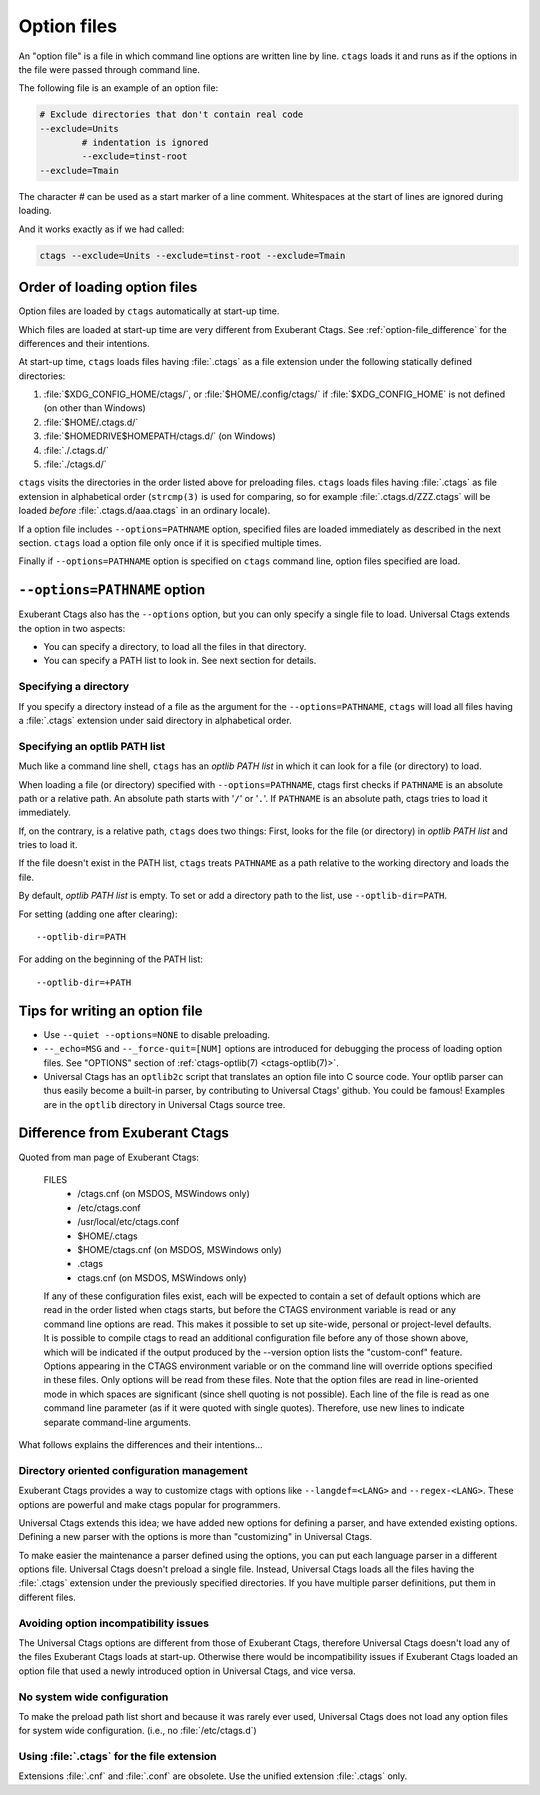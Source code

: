 .. _option_files:

Option files
~~~~~~~~~~~~~~~~~~~~~~~~~~~~~~~~~~~~~~~~~~~~~~~~~~~~~~~~~~~~~~~~~~~~~~
.. Q: shouldn't the section about option files (preload especially) go in
	their own section somewhere else in the docs? They're not specifically
	for "Extending ctags" - they can be used for any command options that
	you want to use permanently. It's really the new language parsers using
	--regex-<LANG> and such that are about "Extending ctags", no?

An "option file" is a file in which command line options are written line
by line. ``ctags`` loads it and runs as if the options in the file were
passed through command line.

The following file is an example of an option file:

.. code-block:: perl

	# Exclude directories that don't contain real code
	--exclude=Units
		# indentation is ignored
		--exclude=tinst-root
	--exclude=Tmain

The character `#` can be used as a start marker of a line comment.
Whitespaces at the start of lines are ignored during loading.

And it works exactly as if we had called:

.. code-block:: sh

	ctags --exclude=Units --exclude=tinst-root --exclude=Tmain

Order of loading option files
......................................................................

Option files are loaded by ``ctags`` automatically at start-up time.

Which files are loaded at start-up time are very different from Exuberant Ctags.
See :ref:`option-file_difference` for the differences and their intentions.

At start-up time, ``ctags`` loads files having :file:`.ctags` as a
file extension under the following statically defined directories:

#. :file:`$XDG_CONFIG_HOME/ctags/`, or :file:`$HOME/.config/ctags/` if :file:`$XDG_CONFIG_HOME` is not defined (on other than Windows)
#. :file:`$HOME/.ctags.d/`
#. :file:`$HOMEDRIVE$HOMEPATH/ctags.d/` (on Windows)
#. :file:`./.ctags.d/`
#. :file:`./ctags.d/`

``ctags`` visits the directories in the order listed above for preloading files.
``ctags`` loads files having :file:`.ctags` as file extension in alphabetical
order (``strcmp(3)`` is used for comparing, so for example
:file:`.ctags.d/ZZZ.ctags` will be loaded *before* :file:`.ctags.d/aaa.ctags` in an ordinary locale).

If a option file includes ``--options=PATHNAME`` option, specified files are
loaded immediately as described in the next section. ``ctags`` load a option
file only once if it is specified multiple times.

Finally if ``--options=PATHNAME`` option is specified on ``ctags`` command line,
option files specified are load.

``--options=PATHNAME`` option
......................................................................
Exuberant Ctags also has the ``--options`` option, but you can only specify a
single file to load. Universal Ctags extends the option in two aspects:

- You can specify a directory, to load all the files in that directory.
- You can specify a PATH list to look in. See next section for details.

Specifying a directory
,,,,,,,,,,,,,,,,,,,,,,,,,,,,,,,,,,,,,,,,,,,,,,,,,,,,,,,,,,,,,,,,,,,,,,

If you specify a directory instead of a file as the argument for the
``--options=PATHNAME``, ``ctags`` will load all files having a
:file:`.ctags` extension under said directory in alphabetical order.

Specifying an optlib PATH list
,,,,,,,,,,,,,,,,,,,,,,,,,,,,,,,,,,,,,,,,,,,,,,,,,,,,,,,,,,,,,,,,,,,,,,

Much like a command line shell, ``ctags`` has an *optlib PATH list* in which it
can look for a file (or directory) to load.

When loading a file (or directory) specified with ``--options=PATHNAME``,
ctags first checks if ``PATHNAME`` is an absolute path or a relative path.
An absolute path starts with '``/``' or '``.``'.
If ``PATHNAME`` is an absolute path, ctags tries to load it immediately.

If, on the contrary, is a relative path, ``ctags`` does two things: First,
looks for the file (or directory) in *optlib PATH list* and tries to load it.

If the file doesn't exist in the PATH list, ``ctags``  treats ``PATHNAME`` as a
path relative to the working directory and loads the file.

By default, *optlib PATH list* is empty. To set or add a directory
path to the list, use ``--optlib-dir=PATH``.

For setting (adding one after clearing)::

	--optlib-dir=PATH

For adding on the beginning of the PATH list::

	--optlib-dir=+PATH

Tips for writing an option file
......................................................................

* Use ``--quiet --options=NONE`` to disable preloading.

* ``--_echo=MSG`` and  ``--_force-quit=[NUM]`` options are introduced for
  debugging the process of loading option files. See "OPTIONS"
  section of :ref:`ctags-optlib(7) <ctags-optlib(7)>`.

* Universal Ctags has an ``optlib2c`` script that translates an option file
  into C source code. Your optlib parser can thus easily become a built-in parser,
  by contributing to Universal Ctags' github. You could be famous!
  Examples are in the ``optlib`` directory in Universal Ctags source tree.

.. _option-file_difference:

Difference from Exuberant Ctags
......................................................................
Quoted from man page of Exuberant Ctags:

	FILES
		- /ctags.cnf (on MSDOS, MSWindows only)
		- /etc/ctags.conf
		- /usr/local/etc/ctags.conf
		- $HOME/.ctags
		- $HOME/ctags.cnf (on MSDOS, MSWindows only)
		- .ctags
		- ctags.cnf (on MSDOS, MSWindows only)

	If any of these configuration files exist, each will
	be expected to contain a set of default options
	which are read in the order listed when ctags
	starts, but before the CTAGS environment variable is
	read or any command line options are read.  This
	makes it possible to set up site-wide, personal or
	project-level defaults. It is possible to compile
	ctags to read an additional configuration file
	before any of those shown above, which will be
	indicated if the output produced by the --version
	option lists the "custom-conf" feature. Options
	appearing in the CTAGS environment variable or on
	the command line will override options specified in
	these files. Only options will be read from these
	files.  Note that the option files are read in
	line-oriented mode in which spaces are significant
	(since shell quoting is not possible). Each line of
	the file is read as one command line parameter (as
	if it were quoted with single quotes). Therefore,
	use new lines to indicate separate command-line
	arguments.

What follows explains the differences and their intentions...


Directory oriented configuration management
,,,,,,,,,,,,,,,,,,,,,,,,,,,,,,,,,,,,,,,,,,,,,,,,,,,,,,,,,,,,,,,,,,,,,,

Exuberant Ctags provides a way to customize ctags with options like
``--langdef=<LANG>`` and ``--regex-<LANG>``. These options are
powerful and make ctags popular for programmers.

Universal Ctags extends this idea; we have added new options for
defining a parser, and have extended existing options. Defining
a new parser with the options is more than "customizing" in
Universal Ctags.

To make easier the maintenance a parser defined using the options, you can put
each language parser in a different options file. Universal Ctags doesn't
preload a single file. Instead, Universal Ctags loads all the files having the
:file:`.ctags` extension under the previously specified directories. If you
have multiple parser definitions, put them in different files.

Avoiding option incompatibility issues
,,,,,,,,,,,,,,,,,,,,,,,,,,,,,,,,,,,,,,,,,,,,,,,,,,,,,,,,,,,,,,,,,,,,,,

The Universal Ctags options are different from those of Exuberant Ctags,
therefore Universal Ctags doesn't load any of the files Exuberant Ctags loads at
start-up. Otherwise there would be incompatibility issues if Exuberant Ctags
loaded an option file that used a newly introduced option in Universal Ctags,
and vice versa.

No system wide configuration
,,,,,,,,,,,,,,,,,,,,,,,,,,,,,,,,,,,,,,,,,,,,,,,,,,,,,,,,,,,,,,,,,,,,,,

To make the preload path list short and because it was rarely ever used,
Universal Ctags does not load any option files for system wide configuration.
(i.e., no :file:`/etc/ctags.d`)

Using :file:`.ctags` for the file extension
,,,,,,,,,,,,,,,,,,,,,,,,,,,,,,,,,,,,,,,,,,,,,,,,,,,,,,,,,,,,,,,,,,,,,,

Extensions :file:`.cnf` and :file:`.conf` are obsolete.
Use the unified extension :file:`.ctags` only.
